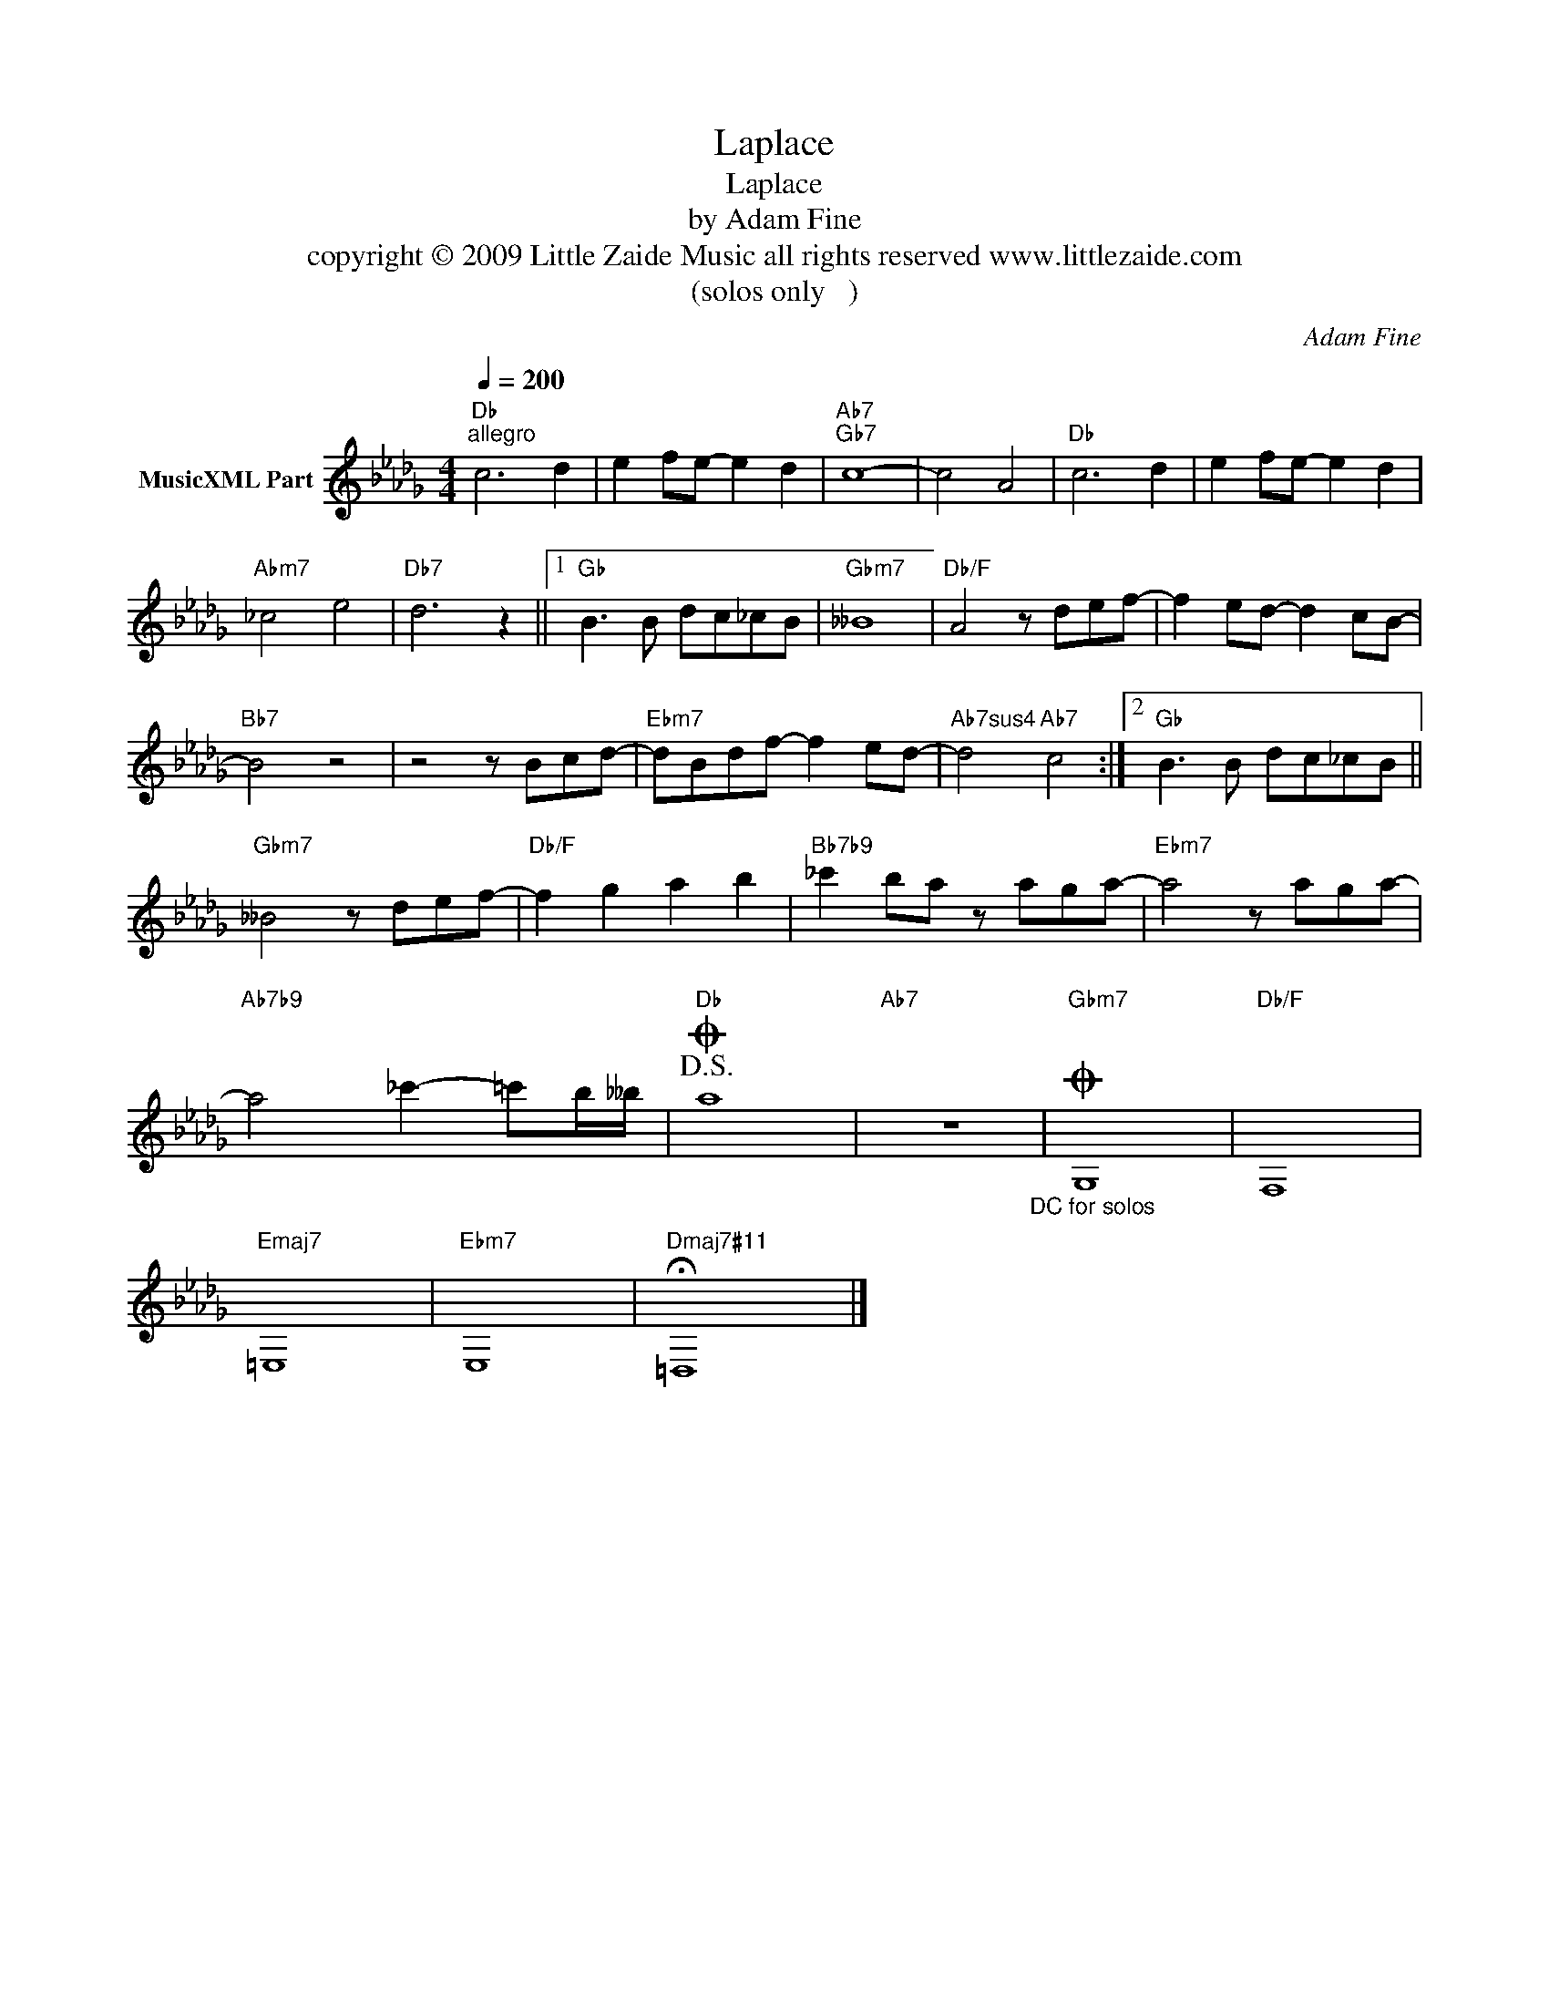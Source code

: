 X:1
T:Laplace
T:Laplace
T:by Adam Fine
T:copyright © 2009 Little Zaide Music all rights reserved www.littlezaide.com
T:(solos only	  )
C:Adam Fine
Z:All Rights Reserved
L:1/8
Q:1/4=200
M:4/4
K:Db
V:1 treble nm="MusicXML Part"
%%MIDI program 0
%%MIDI control 7 102
%%MIDI control 10 64
V:1
"Db""^allegro" c6 d2 | e2 fe- e2 d2 |"Ab7""Gb7" c8- | c4 A4 |"Db" c6 d2 | e2 fe- e2 d2 | %6
"Abm7" _c4 e4 |"Db7" d6 z2 ||1"Gb" B3 B dc_cB |"Gbm7" __B8 |"Db/F" A4 z def- | f2 ed- d2 cB- | %12
"Bb7" B4 z4 | z4 z Bcd- |"Ebm7" dBdf- f2 ed- |"Ab7sus4" d4"Ab7" c4 :|2"Gb" B3 B dc_cB || %17
"Gbm7" __B4 z def- |"Db/F" f2 g2 a2 b2 |"Bb7b9" _c'2 ba z aga- |"Ebm7" a4 z aga- | %21
"Ab7b9" a4 _c'2- =c'b/__b/ |!D.S.!O"Db" a8 |"Ab7" z8"_DC for solos" |"Gbm7"O G,8 |"Db/F" F,8 | %26
"Emaj7" =E,8 |"Ebm7" E,8 |"Dmaj7#11" !fermata!=D,8 |] %29

